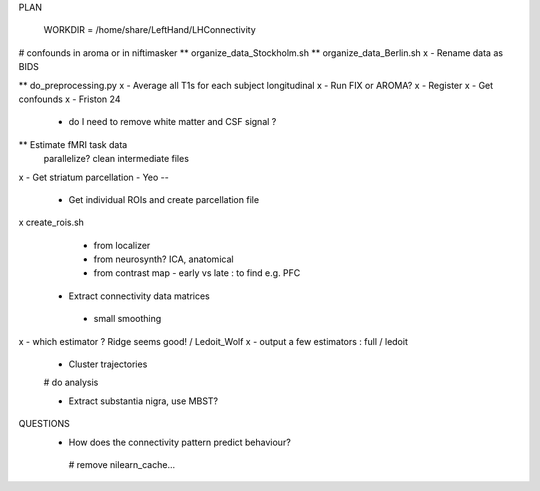 PLAN

  WORKDIR = /home/share/LeftHand/LHConnectivity

# confounds in aroma or in niftimasker
** organize_data_Stockholm.sh
**  organize_data_Berlin.sh
x - Rename data as BIDS

** do_preprocessing.py  
x - Average all T1s for each subject longitudinal 
x - Run FIX or AROMA? 
x - Register 
x - Get confounds  
x - Friston 24
   - do I need to remove white matter and CSF signal ?  


** Estimate fMRI task data
 parallelize?
 clean intermediate files


x - Get striatum parcellation - Yeo --

 - Get individual ROIs and create parcellation file
x create_rois.sh
   - from localizer
   - from neurosynth? ICA, anatomical 
   - from contrast map - early vs late : to find e.g. PFC

 - Extract connectivity data matrices 
  - small smoothing
x  - which estimator ? Ridge seems good! / Ledoit_Wolf
x  - output a few estimators : full / ledoit
 
 - Cluster trajectories
 # do analysis

 - Extract substantia nigra, use MBST?


QUESTIONS
 - How does the connectivity pattern predict behaviour?  
  
  # remove nilearn_cache...
  
